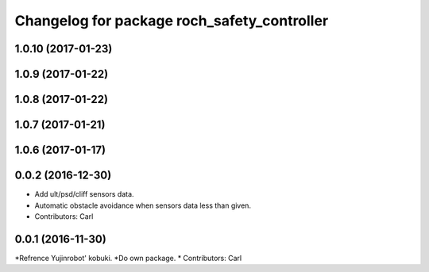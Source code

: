^^^^^^^^^^^^^^^^^^^^^^^^^^^^^^^^^^^^^^^^^^^^^^
Changelog for package roch_safety_controller
^^^^^^^^^^^^^^^^^^^^^^^^^^^^^^^^^^^^^^^^^^^^^^
1.0.10 (2017-01-23)
------------------

1.0.9 (2017-01-22)
------------------

1.0.8 (2017-01-22)
------------------

1.0.7 (2017-01-21)
------------------

1.0.6 (2017-01-17)
------------------

0.0.2 (2016-12-30)
------------------
* Add ult/psd/cliff sensors data.
* Automatic obstacle avoidance when sensors data less than given.
* Contributors: Carl


0.0.1 (2016-11-30)
------------------
*Refrence Yujinrobot' kobuki.
*Do own package.
* Contributors: Carl

